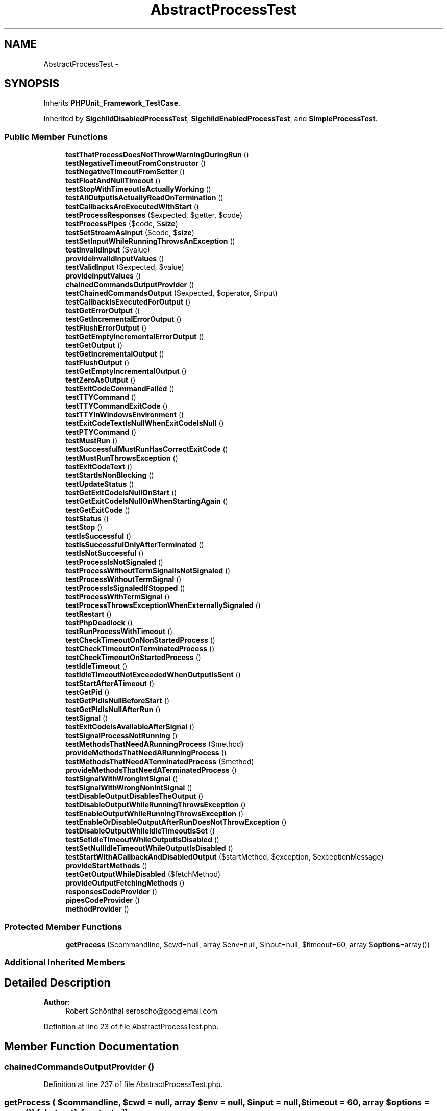 .TH "AbstractProcessTest" 3 "Tue Apr 14 2015" "Version 1.0" "VirtualSCADA" \" -*- nroff -*-
.ad l
.nh
.SH NAME
AbstractProcessTest \- 
.SH SYNOPSIS
.br
.PP
.PP
Inherits \fBPHPUnit_Framework_TestCase\fP\&.
.PP
Inherited by \fBSigchildDisabledProcessTest\fP, \fBSigchildEnabledProcessTest\fP, and \fBSimpleProcessTest\fP\&.
.SS "Public Member Functions"

.in +1c
.ti -1c
.RI "\fBtestThatProcessDoesNotThrowWarningDuringRun\fP ()"
.br
.ti -1c
.RI "\fBtestNegativeTimeoutFromConstructor\fP ()"
.br
.ti -1c
.RI "\fBtestNegativeTimeoutFromSetter\fP ()"
.br
.ti -1c
.RI "\fBtestFloatAndNullTimeout\fP ()"
.br
.ti -1c
.RI "\fBtestStopWithTimeoutIsActuallyWorking\fP ()"
.br
.ti -1c
.RI "\fBtestAllOutputIsActuallyReadOnTermination\fP ()"
.br
.ti -1c
.RI "\fBtestCallbacksAreExecutedWithStart\fP ()"
.br
.ti -1c
.RI "\fBtestProcessResponses\fP ($expected, $getter, $code)"
.br
.ti -1c
.RI "\fBtestProcessPipes\fP ($code, $\fBsize\fP)"
.br
.ti -1c
.RI "\fBtestSetStreamAsInput\fP ($code, $\fBsize\fP)"
.br
.ti -1c
.RI "\fBtestSetInputWhileRunningThrowsAnException\fP ()"
.br
.ti -1c
.RI "\fBtestInvalidInput\fP ($value)"
.br
.ti -1c
.RI "\fBprovideInvalidInputValues\fP ()"
.br
.ti -1c
.RI "\fBtestValidInput\fP ($expected, $value)"
.br
.ti -1c
.RI "\fBprovideInputValues\fP ()"
.br
.ti -1c
.RI "\fBchainedCommandsOutputProvider\fP ()"
.br
.ti -1c
.RI "\fBtestChainedCommandsOutput\fP ($expected, $operator, $input)"
.br
.ti -1c
.RI "\fBtestCallbackIsExecutedForOutput\fP ()"
.br
.ti -1c
.RI "\fBtestGetErrorOutput\fP ()"
.br
.ti -1c
.RI "\fBtestGetIncrementalErrorOutput\fP ()"
.br
.ti -1c
.RI "\fBtestFlushErrorOutput\fP ()"
.br
.ti -1c
.RI "\fBtestGetEmptyIncrementalErrorOutput\fP ()"
.br
.ti -1c
.RI "\fBtestGetOutput\fP ()"
.br
.ti -1c
.RI "\fBtestGetIncrementalOutput\fP ()"
.br
.ti -1c
.RI "\fBtestFlushOutput\fP ()"
.br
.ti -1c
.RI "\fBtestGetEmptyIncrementalOutput\fP ()"
.br
.ti -1c
.RI "\fBtestZeroAsOutput\fP ()"
.br
.ti -1c
.RI "\fBtestExitCodeCommandFailed\fP ()"
.br
.ti -1c
.RI "\fBtestTTYCommand\fP ()"
.br
.ti -1c
.RI "\fBtestTTYCommandExitCode\fP ()"
.br
.ti -1c
.RI "\fBtestTTYInWindowsEnvironment\fP ()"
.br
.ti -1c
.RI "\fBtestExitCodeTextIsNullWhenExitCodeIsNull\fP ()"
.br
.ti -1c
.RI "\fBtestPTYCommand\fP ()"
.br
.ti -1c
.RI "\fBtestMustRun\fP ()"
.br
.ti -1c
.RI "\fBtestSuccessfulMustRunHasCorrectExitCode\fP ()"
.br
.ti -1c
.RI "\fBtestMustRunThrowsException\fP ()"
.br
.ti -1c
.RI "\fBtestExitCodeText\fP ()"
.br
.ti -1c
.RI "\fBtestStartIsNonBlocking\fP ()"
.br
.ti -1c
.RI "\fBtestUpdateStatus\fP ()"
.br
.ti -1c
.RI "\fBtestGetExitCodeIsNullOnStart\fP ()"
.br
.ti -1c
.RI "\fBtestGetExitCodeIsNullOnWhenStartingAgain\fP ()"
.br
.ti -1c
.RI "\fBtestGetExitCode\fP ()"
.br
.ti -1c
.RI "\fBtestStatus\fP ()"
.br
.ti -1c
.RI "\fBtestStop\fP ()"
.br
.ti -1c
.RI "\fBtestIsSuccessful\fP ()"
.br
.ti -1c
.RI "\fBtestIsSuccessfulOnlyAfterTerminated\fP ()"
.br
.ti -1c
.RI "\fBtestIsNotSuccessful\fP ()"
.br
.ti -1c
.RI "\fBtestProcessIsNotSignaled\fP ()"
.br
.ti -1c
.RI "\fBtestProcessWithoutTermSignalIsNotSignaled\fP ()"
.br
.ti -1c
.RI "\fBtestProcessWithoutTermSignal\fP ()"
.br
.ti -1c
.RI "\fBtestProcessIsSignaledIfStopped\fP ()"
.br
.ti -1c
.RI "\fBtestProcessWithTermSignal\fP ()"
.br
.ti -1c
.RI "\fBtestProcessThrowsExceptionWhenExternallySignaled\fP ()"
.br
.ti -1c
.RI "\fBtestRestart\fP ()"
.br
.ti -1c
.RI "\fBtestPhpDeadlock\fP ()"
.br
.ti -1c
.RI "\fBtestRunProcessWithTimeout\fP ()"
.br
.ti -1c
.RI "\fBtestCheckTimeoutOnNonStartedProcess\fP ()"
.br
.ti -1c
.RI "\fBtestCheckTimeoutOnTerminatedProcess\fP ()"
.br
.ti -1c
.RI "\fBtestCheckTimeoutOnStartedProcess\fP ()"
.br
.ti -1c
.RI "\fBtestIdleTimeout\fP ()"
.br
.ti -1c
.RI "\fBtestIdleTimeoutNotExceededWhenOutputIsSent\fP ()"
.br
.ti -1c
.RI "\fBtestStartAfterATimeout\fP ()"
.br
.ti -1c
.RI "\fBtestGetPid\fP ()"
.br
.ti -1c
.RI "\fBtestGetPidIsNullBeforeStart\fP ()"
.br
.ti -1c
.RI "\fBtestGetPidIsNullAfterRun\fP ()"
.br
.ti -1c
.RI "\fBtestSignal\fP ()"
.br
.ti -1c
.RI "\fBtestExitCodeIsAvailableAfterSignal\fP ()"
.br
.ti -1c
.RI "\fBtestSignalProcessNotRunning\fP ()"
.br
.ti -1c
.RI "\fBtestMethodsThatNeedARunningProcess\fP ($method)"
.br
.ti -1c
.RI "\fBprovideMethodsThatNeedARunningProcess\fP ()"
.br
.ti -1c
.RI "\fBtestMethodsThatNeedATerminatedProcess\fP ($method)"
.br
.ti -1c
.RI "\fBprovideMethodsThatNeedATerminatedProcess\fP ()"
.br
.ti -1c
.RI "\fBtestSignalWithWrongIntSignal\fP ()"
.br
.ti -1c
.RI "\fBtestSignalWithWrongNonIntSignal\fP ()"
.br
.ti -1c
.RI "\fBtestDisableOutputDisablesTheOutput\fP ()"
.br
.ti -1c
.RI "\fBtestDisableOutputWhileRunningThrowsException\fP ()"
.br
.ti -1c
.RI "\fBtestEnableOutputWhileRunningThrowsException\fP ()"
.br
.ti -1c
.RI "\fBtestEnableOrDisableOutputAfterRunDoesNotThrowException\fP ()"
.br
.ti -1c
.RI "\fBtestDisableOutputWhileIdleTimeoutIsSet\fP ()"
.br
.ti -1c
.RI "\fBtestSetIdleTimeoutWhileOutputIsDisabled\fP ()"
.br
.ti -1c
.RI "\fBtestSetNullIdleTimeoutWhileOutputIsDisabled\fP ()"
.br
.ti -1c
.RI "\fBtestStartWithACallbackAndDisabledOutput\fP ($startMethod, $exception, $exceptionMessage)"
.br
.ti -1c
.RI "\fBprovideStartMethods\fP ()"
.br
.ti -1c
.RI "\fBtestGetOutputWhileDisabled\fP ($fetchMethod)"
.br
.ti -1c
.RI "\fBprovideOutputFetchingMethods\fP ()"
.br
.ti -1c
.RI "\fBresponsesCodeProvider\fP ()"
.br
.ti -1c
.RI "\fBpipesCodeProvider\fP ()"
.br
.ti -1c
.RI "\fBmethodProvider\fP ()"
.br
.in -1c
.SS "Protected Member Functions"

.in +1c
.ti -1c
.RI "\fBgetProcess\fP ($commandline, $cwd=null, array $env=null, $input=null, $timeout=60, array $\fBoptions\fP=array())"
.br
.in -1c
.SS "Additional Inherited Members"
.SH "Detailed Description"
.PP 

.PP
\fBAuthor:\fP
.RS 4
Robert Schönthal seroscho@googlemail.com 
.RE
.PP

.PP
Definition at line 23 of file AbstractProcessTest\&.php\&.
.SH "Member Function Documentation"
.PP 
.SS "chainedCommandsOutputProvider ()"

.PP
Definition at line 237 of file AbstractProcessTest\&.php\&.
.SS "getProcess ( $commandline,  $cwd = \fCnull\fP, array $env = \fCnull\fP,  $input = \fCnull\fP,  $timeout = \fC60\fP, array $options = \fCarray()\fP)\fC [abstract]\fP, \fC [protected]\fP"

.PP
\fBParameters:\fP
.RS 4
\fI$commandline\fP 
.br
\fI$cwd\fP 
.br
\fI$env\fP 
.br
\fI$input\fP 
.br
\fI$timeout\fP 
.br
\fI$options\fP 
.RE
.PP
\fBReturns:\fP
.RS 4
\fBProcess\fP 
.RE
.PP

.SS "methodProvider ()"
provides default method names for simple getter/setter\&. 
.PP
Definition at line 1148 of file AbstractProcessTest\&.php\&.
.SS "pipesCodeProvider ()"

.PP
Definition at line 1121 of file AbstractProcessTest\&.php\&.
.SS "provideInputValues ()"

.PP
Definition at line 226 of file AbstractProcessTest\&.php\&.
.SS "provideInvalidInputValues ()"

.PP
Definition at line 208 of file AbstractProcessTest\&.php\&.
.SS "provideMethodsThatNeedARunningProcess ()"

.PP
Definition at line 932 of file AbstractProcessTest\&.php\&.
.SS "provideMethodsThatNeedATerminatedProcess ()"

.PP
Definition at line 961 of file AbstractProcessTest\&.php\&.
.SS "provideOutputFetchingMethods ()"

.PP
Definition at line 1101 of file AbstractProcessTest\&.php\&.
.SS "provideStartMethods ()"

.PP
Definition at line 1080 of file AbstractProcessTest\&.php\&.
.SS "responsesCodeProvider ()"

.PP
Definition at line 1111 of file AbstractProcessTest\&.php\&.
.SS "testAllOutputIsActuallyReadOnTermination ()"

.PP
Definition at line 86 of file AbstractProcessTest\&.php\&.
.SS "testCallbackIsExecutedForOutput ()"

.PP
Definition at line 261 of file AbstractProcessTest\&.php\&.
.SS "testCallbacksAreExecutedWithStart ()"

.PP
Definition at line 114 of file AbstractProcessTest\&.php\&.
.SS "testChainedCommandsOutput ( $expected,  $operator,  $input)"
chainedCommandsOutputProvider 
.PP
Definition at line 254 of file AbstractProcessTest\&.php\&.
.SS "testCheckTimeoutOnNonStartedProcess ()"

.PP
Definition at line 766 of file AbstractProcessTest\&.php\&.
.SS "testCheckTimeoutOnStartedProcess ()"

.PP
Definition at line 779 of file AbstractProcessTest\&.php\&.
.SS "testCheckTimeoutOnTerminatedProcess ()"

.PP
Definition at line 772 of file AbstractProcessTest\&.php\&.
.SS "testDisableOutputDisablesTheOutput ()"

.PP
Definition at line 1009 of file AbstractProcessTest\&.php\&.
.SS "testDisableOutputWhileIdleTimeoutIsSet ()"

.PP
Definition at line 1046 of file AbstractProcessTest\&.php\&.
.SS "testDisableOutputWhileRunningThrowsException ()"

.PP
Definition at line 1019 of file AbstractProcessTest\&.php\&.
.SS "testEnableOrDisableOutputAfterRunDoesNotThrowException ()"

.PP
Definition at line 1036 of file AbstractProcessTest\&.php\&.
.SS "testEnableOutputWhileRunningThrowsException ()"

.PP
Definition at line 1027 of file AbstractProcessTest\&.php\&.
.SS "testExitCodeCommandFailed ()"

.PP
Definition at line 424 of file AbstractProcessTest\&.php\&.
.SS "testExitCodeIsAvailableAfterSignal ()"

.PP
Definition at line 894 of file AbstractProcessTest\&.php\&.
.SS "testExitCodeText ()"

.PP
Definition at line 520 of file AbstractProcessTest\&.php\&.
.SS "testExitCodeTextIsNullWhenExitCodeIsNull ()"

.PP
Definition at line 477 of file AbstractProcessTest\&.php\&.
.SS "testFloatAndNullTimeout ()"

.PP
Definition at line 52 of file AbstractProcessTest\&.php\&.
.SS "testFlushErrorOutput ()"

.PP
Definition at line 302 of file AbstractProcessTest\&.php\&.
.SS "testFlushOutput ()"

.PP
Definition at line 371 of file AbstractProcessTest\&.php\&.
.SS "testGetEmptyIncrementalErrorOutput ()"

.PP
Definition at line 311 of file AbstractProcessTest\&.php\&.
.SS "testGetEmptyIncrementalOutput ()"

.PP
Definition at line 380 of file AbstractProcessTest\&.php\&.
.SS "testGetErrorOutput ()"

.PP
Definition at line 273 of file AbstractProcessTest\&.php\&.
.SS "testGetExitCode ()"

.PP
Definition at line 569 of file AbstractProcessTest\&.php\&.
.SS "testGetExitCodeIsNullOnStart ()"

.PP
Definition at line 548 of file AbstractProcessTest\&.php\&.
.SS "testGetExitCodeIsNullOnWhenStartingAgain ()"

.PP
Definition at line 558 of file AbstractProcessTest\&.php\&.
.SS "testGetIncrementalErrorOutput ()"

.PP
Definition at line 281 of file AbstractProcessTest\&.php\&.
.SS "testGetIncrementalOutput ()"

.PP
Definition at line 350 of file AbstractProcessTest\&.php\&.
.SS "testGetOutput ()"

.PP
Definition at line 342 of file AbstractProcessTest\&.php\&.
.SS "testGetOutputWhileDisabled ( $fetchMethod)"
provideOutputFetchingMethods 
.PP
Definition at line 1092 of file AbstractProcessTest\&.php\&.
.SS "testGetPid ()"

.PP
Definition at line 857 of file AbstractProcessTest\&.php\&.
.SS "testGetPidIsNullAfterRun ()"

.PP
Definition at line 871 of file AbstractProcessTest\&.php\&.
.SS "testGetPidIsNullBeforeStart ()"

.PP
Definition at line 865 of file AbstractProcessTest\&.php\&.
.SS "testIdleTimeout ()"
idle-timeout 
.PP
Definition at line 806 of file AbstractProcessTest\&.php\&.
.SS "testIdleTimeoutNotExceededWhenOutputIsSent ()"
idle-timeout 
.PP
Definition at line 826 of file AbstractProcessTest\&.php\&.
.SS "testInvalidInput ( $value)"
provideInvalidInputValues    \fBSymfony\fP::setInput only accepts strings or stream resources\&. 
.PP
Definition at line 202 of file AbstractProcessTest\&.php\&.
.SS "testIsNotSuccessful ()"

.PP
Definition at line 623 of file AbstractProcessTest\&.php\&.
.SS "testIsSuccessful ()"

.PP
Definition at line 604 of file AbstractProcessTest\&.php\&.
.SS "testIsSuccessfulOnlyAfterTerminated ()"

.PP
Definition at line 611 of file AbstractProcessTest\&.php\&.
.SS "testMethodsThatNeedARunningProcess ( $method)"
provideMethodsThatNeedARunningProcess 
.PP
Definition at line 925 of file AbstractProcessTest\&.php\&.
.SS "testMethodsThatNeedATerminatedProcess ( $method)"
provideMethodsThatNeedATerminatedProcess 
.PP
Definition at line 946 of file AbstractProcessTest\&.php\&.
.SS "testMustRun ()"

.PP
Definition at line 497 of file AbstractProcessTest\&.php\&.
.SS "testMustRunThrowsException ()"

.PP
Definition at line 514 of file AbstractProcessTest\&.php\&.
.SS "testNegativeTimeoutFromConstructor ()"

.PP
Definition at line 38 of file AbstractProcessTest\&.php\&.
.SS "testNegativeTimeoutFromSetter ()"

.PP
Definition at line 46 of file AbstractProcessTest\&.php\&.
.SS "testPhpDeadlock ()"

.PP
Definition at line 731 of file AbstractProcessTest\&.php\&.
.SS "testProcessIsNotSignaled ()"

.PP
Definition at line 632 of file AbstractProcessTest\&.php\&.
.SS "testProcessIsSignaledIfStopped ()"

.PP
Definition at line 665 of file AbstractProcessTest\&.php\&.
.SS "testProcessPipes ( $code,  $size)"
tests results from sub processes\&.
.PP
pipesCodeProvider 
.PP
Definition at line 148 of file AbstractProcessTest\&.php\&.
.SS "testProcessResponses ( $expected,  $getter,  $code)"
tests results from sub processes\&.
.PP
responsesCodeProvider 
.PP
Definition at line 135 of file AbstractProcessTest\&.php\&.
.SS "testProcessThrowsExceptionWhenExternallySignaled ()"

.PP
Definition at line 693 of file AbstractProcessTest\&.php\&.
.SS "testProcessWithoutTermSignal ()"

.PP
Definition at line 654 of file AbstractProcessTest\&.php\&.
.SS "testProcessWithoutTermSignalIsNotSignaled ()"

.PP
Definition at line 643 of file AbstractProcessTest\&.php\&.
.SS "testProcessWithTermSignal ()"

.PP
Definition at line 677 of file AbstractProcessTest\&.php\&.
.SS "testPTYCommand ()"

.PP
Definition at line 483 of file AbstractProcessTest\&.php\&.
.SS "testRestart ()"

.PP
Definition at line 713 of file AbstractProcessTest\&.php\&.
.SS "testRunProcessWithTimeout ()"

.PP
Definition at line 743 of file AbstractProcessTest\&.php\&.
.SS "testSetIdleTimeoutWhileOutputIsDisabled ()"

.PP
Definition at line 1054 of file AbstractProcessTest\&.php\&.
.SS "testSetInputWhileRunningThrowsAnException ()"

.PP
Definition at line 183 of file AbstractProcessTest\&.php\&.
.SS "testSetNullIdleTimeoutWhileOutputIsDisabled ()"

.PP
Definition at line 1062 of file AbstractProcessTest\&.php\&.
.SS "testSetStreamAsInput ( $code,  $size)"
pipesCodeProvider 
.PP
Definition at line 164 of file AbstractProcessTest\&.php\&.
.SS "testSignal ()"

.PP
Definition at line 878 of file AbstractProcessTest\&.php\&.
.SS "testSignalProcessNotRunning ()"

.PP
Definition at line 915 of file AbstractProcessTest\&.php\&.
.SS "testSignalWithWrongIntSignal ()"

.PP
Definition at line 984 of file AbstractProcessTest\&.php\&.
.SS "testSignalWithWrongNonIntSignal ()"

.PP
Definition at line 998 of file AbstractProcessTest\&.php\&.
.SS "testStartAfterATimeout ()"

.PP
Definition at line 842 of file AbstractProcessTest\&.php\&.
.SS "testStartIsNonBlocking ()"

.PP
Definition at line 531 of file AbstractProcessTest\&.php\&.
.SS "testStartWithACallbackAndDisabledOutput ( $startMethod,  $exception,  $exceptionMessage)"
provideStartMethods 
.PP
Definition at line 1072 of file AbstractProcessTest\&.php\&.
.SS "testStatus ()"

.PP
Definition at line 576 of file AbstractProcessTest\&.php\&.
.SS "testStop ()"

.PP
Definition at line 595 of file AbstractProcessTest\&.php\&.
.SS "testStopWithTimeoutIsActuallyWorking ()"

.PP
Definition at line 66 of file AbstractProcessTest\&.php\&.
.SS "testSuccessfulMustRunHasCorrectExitCode ()"

.PP
Definition at line 505 of file AbstractProcessTest\&.php\&.
.SS "testThatProcessDoesNotThrowWarningDuringRun ()"

.PP
Definition at line 25 of file AbstractProcessTest\&.php\&.
.SS "testTTYCommand ()"

.PP
Definition at line 437 of file AbstractProcessTest\&.php\&.
.SS "testTTYCommandExitCode ()"

.PP
Definition at line 452 of file AbstractProcessTest\&.php\&.
.SS "testTTYInWindowsEnvironment ()"

.PP
Definition at line 465 of file AbstractProcessTest\&.php\&.
.SS "testUpdateStatus ()"

.PP
Definition at line 541 of file AbstractProcessTest\&.php\&.
.SS "testValidInput ( $expected,  $value)"
provideInputValues 
.PP
Definition at line 219 of file AbstractProcessTest\&.php\&.
.SS "testZeroAsOutput ()"

.PP
Definition at line 411 of file AbstractProcessTest\&.php\&.

.SH "Author"
.PP 
Generated automatically by Doxygen for VirtualSCADA from the source code\&.
